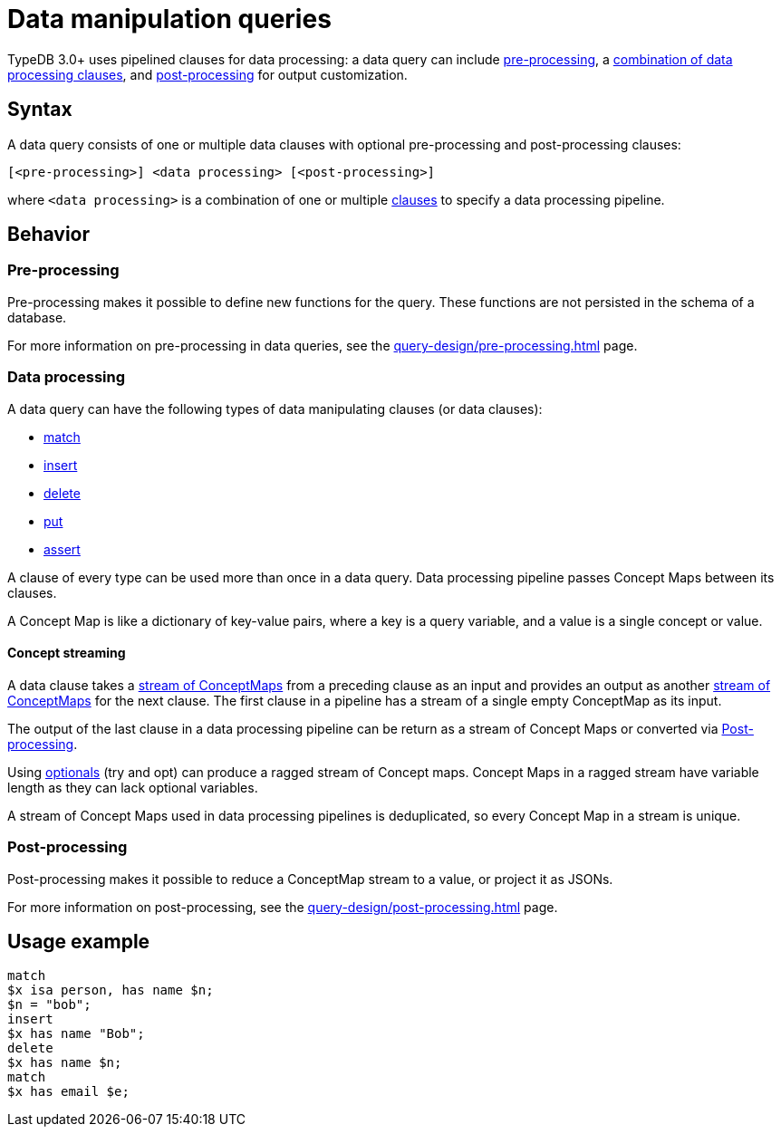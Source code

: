 = Data manipulation queries

TypeDB 3.0+ uses pipelined clauses for data processing: a data query can include
xref:query-design/pre-processing.adoc[pre-processing],
a <<_combining_clauses,combination of data processing clauses>>,
and xref:query-design/post-processing.adoc[post-processing] for output customization.

== Syntax
// tag::syntax[]
A data query consists of one or multiple data clauses with optional pre-processing and post-processing clauses:

[,typeql]
----
[<pre-processing>] <data processing> [<post-processing>]
----

where `<data processing>` is a combination of one or multiple <<_combining_clauses,clauses>>
to specify a data processing pipeline.
// end::syntax[]

== Behavior

=== Pre-processing

Pre-processing makes it possible to define new functions for the query.
These functions are not persisted in the schema of a database.

For more information on pre-processing in data queries, see the xref:query-design/pre-processing.adoc[] page.

[#_combining_clauses]
=== Data processing

A data query can have the following types of data manipulating clauses (or data clauses):

* xref:data/match.adoc[match]
* xref:data/insert.adoc[insert]
* xref:data/delete.adoc[delete]
* xref:data/put.adoc[put]
* xref:data/assert.adoc[assert]

A clause of every type can be used more than once in a data query.
Data processing pipeline passes Concept Maps between its clauses.

A Concept Map is like a dictionary of key-value pairs, where a key is a query variable,
and a value is a single concept or value.

[#_concept_streaming]
==== Concept streaming

A data clause takes a <<_concept_streaming,stream of ConceptMaps>> from a preceding clause as an input
and provides an output as another <<_concept_streaming,stream of ConceptMaps>> for the next clause.
The first clause in a pipeline has a stream of a single empty ConceptMap as its input.

The output of the last clause in a data processing pipeline can be return as a stream of Concept Maps or converted via
<<_post_processing>>.

Using xref:patterns/optionality.adoc[optionals] (try and opt) can produce a ragged stream of Concept maps.
Concept Maps in a ragged stream have variable length as they can lack optional variables.

A stream of Concept Maps used in data processing pipelines is deduplicated,
so every Concept Map in a stream is unique.

[#_post_processing]
=== Post-processing

Post-processing makes it possible to reduce a ConceptMap stream to a value, or project it as JSONs.

For more information on post-processing, see the xref:query-design/post-processing.adoc[] page.

== Usage example

[,typeql]
----
match
$x isa person, has name $n;
$n = "bob";
insert
$x has name "Bob";
delete
$x has name $n;
match
$x has email $e;
----
